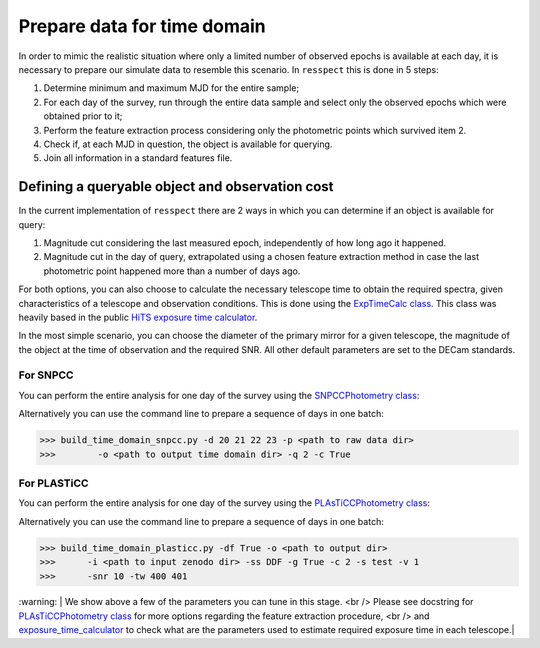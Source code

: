 .. _timedomain:

Prepare data for time domain
============================

In order to mimic the realistic situation where only a limited number of observed epochs is available at each
day, it is necessary to prepare our simulate data to resemble this scenario. In ``resspect`` this is done in
5 steps:

1. Determine minimum and maximum MJD for the entire sample;

2. For each day of the survey, run through the entire data sample and select only the observed epochs which were obtained prior to it;

3. Perform the feature extraction process considering only the photometric points which survived item 2.

4. Check if, at each MJD in question, the object is available for querying.

5. Join all information in a standard features file.

Defining a queryable object and observation cost
------------------------------------------------

In the current implementation of ``resspect`` there are 2 ways in which you can determine if an object is available for query:  

1. Magnitude cut considering the last measured epoch, independently of how long ago it happened.  

2. Magnitude cut in the day of query, extrapolated using a chosen feature extraction method in case the last photometric point happened more than a number of days ago.


For both options, you can also choose to calculate the necessary telescope time to obtain the required spectra, given characteristics of a telescope and observation conditions. This is done using the `ExpTimeCalc class <https://resspect.readthedocs.io/en/latest/api/resspect.ExpTimeCalc.html>`_. This class was heavily based in the public `HiTS exposure time calculator <https://github.com/fforster/HiTS-public>`_.

In the most simple scenario, you can choose the diameter of the primary mirror for a given telescope, the magnitude of the object at the time of observation and the required SNR. All other default parameters are set to the DECam standards. 


For SNPCC
^^^^^^^^^

You can perform the entire analysis for one day of the survey using the `SNPCCPhotometry class <https://resspect.readthedocs.io/en/latest/api/resspect.SNPCCPhotometry.html>`_:

.. code-block:: python
   :linenos:

   >>> from resspect.time_domain_snpcc import SNPCCPhotometry

   >>> path_to_data = 'data/SIMGEN_PUBLIC_DES/'
   >>> output_dir = 'results/time_domain/'
   >>> day = 20
   >>> queryable_criteria = 2
   >>> get_cost = True

   >>> data = SNPCCPhotometry()
   >>> data.create_daily_file(output_dir=output_dir, day=day,
   >>>                        get_cost=get_cost)
   >>> data.build_one_epoch(raw_data_dir=path_to_data, 
   >>>                      day_of_survey=day, time_domain_dir=output_dir, 
   >>>                      queryable_criteria=queryable_criteria, 
   >>>                      get_cost=get_cost)


Alternatively you can use the command line to prepare a sequence of days in one batch:

.. code-block:: bash

   >>> build_time_domain_snpcc.py -d 20 21 22 23 -p <path to raw data dir> 
   >>>        -o <path to output time domain dir> -q 2 -c True

For PLASTiCC
^^^^^^^^^^^^

You can perform the entire analysis for one day of the survey using the `PLAsTiCCPhotometry class <https://resspect.readthedocs.io/en/latest/api/resspect.PLAsTiCCPhotometry.html>`_:


.. code-block:: python
   :linenos:

   >>> from resspect.time_domain_snpcc import PLAsTiCCPhotometry
   >>> from resspect.lightcurves_utils import PLASTICC_TARGET_TYPES

   # required variables
   >>> create_daily_files = True               # create 1 file for each day of survey (do this only once!)
   >>> output_dir = '~/results/time_domain/'
   >>> raw_data_dir = '~/data/zenodo_dir/'     # path to PLAsTiCC zenodo files  
   
   # selected optional variables 
   >>> field = 'DDF'                           # DDF or WFD
   >>> get_cost = True                         # calculate cost of each observation
   >>> queryable_criteria = 2                  # if 2, estimate brightness at time of query
   >>> sample = 'test'                         # original plasticc sample
   >>> vol = 1                                 # index of plasticc zenodo file for test sample
   >>> spec_SNR = 10                           # minimum SNR required for spec follow-up
   >>> tel_names = ['4m, 8m']                  # name of telescopes considered for spec follow-up
   >>> tel_sizes = [4, 8]                      # size of primay mirrors, in m
   >>> time_window = [400, 401]                # days since the beginning of the survey to be processed
    
   # start PLAsTiCCPhotometry object
   >>> photom = PLAsTiCCPhotometry()
   >>> photom.build()
   
   # at first, create one file per day of the survey, this will creat empty files for [0, 1095]
   >>> if create_daily_files:
            photom.create_all_daily_files(output_dir=output_dir,
                                          get_cost=get_cost)

   # read metadata
   >>> photom.read_metadata(path_to_data_dir=raw_data_dir, 
                            classes=PLASTICC_TARGET_TYPES.keys(),
                            field=field, 
                            meta_data_file_name= 'plasticc_' + sample + '_metadata.csv.gz')
   
   # get all object ids
   >>> ids = photom.metadata['object_id'].values
    
   # For each light curve, feature extract days of the survey in "time_window"
   >>> for snid in ids:
            photom.fit_one_lc(raw_data_dir=raw_data_dir, snid=snid, 
                              output_dir=output_dir,
                              vol=vol, queryable_criteria=queryable_criteria,
                              get_cost=get_cost, 
                              tel_sizes=tel_sizes,
                              tel_names=tel_names, 
                              spec_SNR=spec_SNR, 
                              time_window=time_window, sample=sample)
                              
Alternatively you can use the command line to prepare a sequence of days in one batch:

.. code-block:: bash

   >>> build_time_domain_plasticc.py -df True -o <path to output dir> 
   >>>      -i <path to input zenodo dir> -ss DDF -g True -c 2 -s test -v 1
   >>>      -snr 10 -tw 400 401


| :warning:  | We show above a few of the parameters you can tune in this stage. <br />
               Please see docstring for  `PLAsTiCCPhotometry class <https://resspect.readthedocs.io/en/latest/api/resspect.PLAsTiCCPhotometry.html>`_ for more options regarding the feature extraction procedure, <br />
               and `exposure_time_calculator <https://resspect.readthedocs.io/en/latest/api/resspect.exposure_time_calculator.html>`_ to check what are the parameters used to estimate required exposure time in each telescope.|

